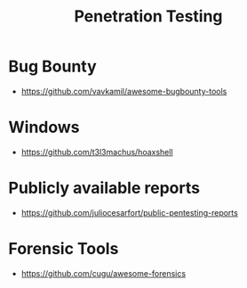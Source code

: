 :PROPERTIES:
:ID:       33c94877-9b44-49ca-b530-7562c1a016f8
:END:
#+title: Penetration Testing


* Bug Bounty
+ https://github.com/vavkamil/awesome-bugbounty-tools

* Windows
+ https://github.com/t3l3machus/hoaxshell

* Publicly available reports
+ https://github.com/juliocesarfort/public-pentesting-reports


* Forensic Tools
+ https://github.com/cugu/awesome-forensics
